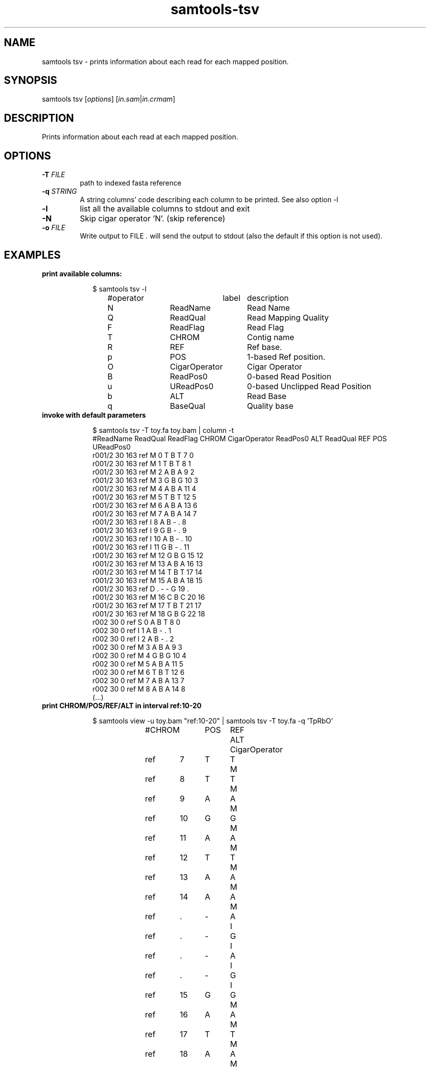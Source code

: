 '\" t
.TH samtools-tsv 1 "9 Sept 2021" "samtools-1.13" "Bioinformatics tools"
.SH NAME
samtools tsv \- prints information about each read for each mapped position.
.\"
.\"
.\" Author: Pierre Lindenbaum @yokofakun Institut du Thorax. Nantes.France
.\"
.\" Permission is hereby granted, free of charge, to any person obtaining a
.\" copy of this software and associated documentation files (the "Software"),
.\" to deal in the Software without restriction, including without limitation
.\" the rights to use, copy, modify, merge, publish, distribute, sublicense,
.\" and/or sell copies of the Software, and to permit persons to whom the
.\" Software is furnished to do so, subject to the following conditions:
.\"
.\" The above copyright notice and this permission notice shall be included in
.\" all copies or substantial portions of the Software.
.\"
.\" THE SOFTWARE IS PROVIDED "AS IS", WITHOUT WARRANTY OF ANY KIND, EXPRESS OR
.\" IMPLIED, INCLUDING BUT NOT LIMITED TO THE WARRANTIES OF MERCHANTABILITY,
.\" FITNESS FOR A PARTICULAR PURPOSE AND NONINFRINGEMENT. IN NO EVENT SHALL
.\" THE AUTHORS OR COPYRIGHT HOLDERS BE LIABLE FOR ANY CLAIM, DAMAGES OR OTHER
.\" LIABILITY, WHETHER IN AN ACTION OF CONTRACT, TORT OR OTHERWISE, ARISING
.\" FROM, OUT OF OR IN CONNECTION WITH THE SOFTWARE OR THE USE OR OTHER
.\" DEALINGS IN THE SOFTWARE.
.
.\" For code blocks and examples (cf groff's Ultrix-specific man macros)
.de EX

.  in +\\$1
.  nf
.  ft CR
..
.de EE
.  ft
.  fi
.  in

..
.
.SH SYNOPSIS
.PP
samtools tsv
.RI [ options ]
.RI "[" in.sam | in.crmam "]"

.SH DESCRIPTION
.PP
Prints information about each read at each mapped position.

.SH OPTIONS
.TP
.BI "-T "  FILE
.RI "path to indexed fasta reference"
.TP
.BI "-q "  STRING
.RI "A string columns' code describing each column to be printed. See also option -l"
.TP
.B -l
.RI "list all the available columns to stdout and exit"
.TP
.B -N
Skip cigar operator 'N'. (skip reference)
.TP
.BI "-o " FILE
.RI "Write output to FILE ".
will send the output to stdout (also the default if this option is not used).

.SH EXAMPLES

.TP
.B print available columns:
.EX 2
$ samtools tsv -l
#operator	label	description
N	ReadName       	Read Name
Q	ReadQual       	Read Mapping Quality
F	ReadFlag       	Read Flag
T	CHROM          	Contig name
R	REF            	Ref base.
p	POS            	1-based Ref position.
O	CigarOperator  	Cigar Operator
B	ReadPos0       	0-based Read Position
u	UReadPos0      	0-based Unclipped Read Position
b	ALT            	Read Base
q	BaseQual       	Quality base
.EE

.TP
.B invoke with default parameters
.EX 2
$ samtools tsv -T toy.fa toy.bam | column -t
#ReadName  ReadQual  ReadFlag  CHROM  CigarOperator  ReadPos0  ALT  ReadQual  REF  POS  UReadPos0
r001/2     30        163       ref    M              0         T    B         T    7    0
r001/2     30        163       ref    M              1         T    B         T    8    1
r001/2     30        163       ref    M              2         A    B         A    9    2
r001/2     30        163       ref    M              3         G    B         G    10   3
r001/2     30        163       ref    M              4         A    B         A    11   4
r001/2     30        163       ref    M              5         T    B         T    12   5
r001/2     30        163       ref    M              6         A    B         A    13   6
r001/2     30        163       ref    M              7         A    B         A    14   7
r001/2     30        163       ref    I              8         A    B         -    .    8
r001/2     30        163       ref    I              9         G    B         -    .    9
r001/2     30        163       ref    I              10        A    B         -    .    10
r001/2     30        163       ref    I              11        G    B         -    .    11
r001/2     30        163       ref    M              12        G    B         G    15   12
r001/2     30        163       ref    M              13        A    B         A    16   13
r001/2     30        163       ref    M              14        T    B         T    17   14
r001/2     30        163       ref    M              15        A    B         A    18   15
r001/2     30        163       ref    D              .         -    -         G    19   .
r001/2     30        163       ref    M              16        C    B         C    20   16
r001/2     30        163       ref    M              17        T    B         T    21   17
r001/2     30        163       ref    M              18        G    B         G    22   18
r002       30        0         ref    S              0         A    B         T    8    0
r002       30        0         ref    I              1         A    B         -    .    1
r002       30        0         ref    I              2         A    B         -    .    2
r002       30        0         ref    M              3         A    B         A    9    3
r002       30        0         ref    M              4         G    B         G    10   4
r002       30        0         ref    M              5         A    B         A    11   5
r002       30        0         ref    M              6         T    B         T    12   6
r002       30        0         ref    M              7         A    B         A    13   7
r002       30        0         ref    M              8         A    B         A    14   8
(...)
.EE

.TP
.B print CHROM/POS/REF/ALT in interval ref:10-20
.EX 2
$ samtools view -u toy.bam "ref:10-20" | samtools tsv -T toy.fa -q 'TpRbO'
#CHROM	POS	REF	ALT	CigarOperator
ref	7	T	T	M
ref	8	T	T	M
ref	9	A	A	M
ref	10	G	G	M
ref	11	A	A	M
ref	12	T	T	M
ref	13	A	A	M
ref	14	A	A	M
ref	.	-	A	I
ref	.	-	G	I
ref	.	-	A	I
ref	.	-	G	I
ref	15	G	G	M
ref	16	A	A	M
ref	17	T	T	M
ref	18	A	A	M
ref	19	G	-	D
ref	20	C	C	M
ref	21	T	T	M
ref	22	G	G	M
ref	8	T	A	S
ref	.	-	A	I
ref	.	-	A	I
.EE

.SH AUTHOR
.PP
Written by Pierre Lindenbaum from the Institut du Thorax (Nantes/France).

.SH SEE ALSO
.IR samtools (1),
.IR samtools-depth (1),
.PP
Samtools website: <http://www.htslib.org/>
